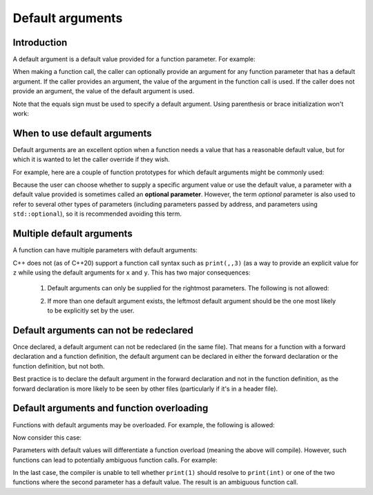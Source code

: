 ########################
Default arguments
########################

Introduction
******************

A default argument is a default value provided for a function parameter. For example:

.. code-block:: cpp
    :linenos:

    void print(int x, int y=10) // 10 is the default argument
    {
        std::cout << "x: " << x << '\n';
        std::cout << "y: " << y << '\n';
    }

When making a function call, the caller can optionally provide an argument for any function parameter that has a default argument. If the caller provides an argument, the value of the argument in the function call is used. If the caller does not provide an argument, the value of the default argument is used.

Note that the equals sign must be used to specify a default argument. Using parenthesis or brace initialization won't work:

.. code-block:: cpp
    :linenos:

    void foo(int x = 5);   // ok
    void goo(int x ( 5 )); // compile error
    void boo(int x { 5 }); // compile error

When to use default arguments
******************************

Default arguments are an excellent option when a function needs a value that has a reasonable default value, but for which it is wanted to let the caller override if they wish.

For example, here are a couple of function prototypes for which default arguments might be commonly used:

.. code-block:: cpp
    :linenos:

    int rollDie(int sides=6);
    void openLogFile(std::string filename="default.log");

Because the user can choose whether to supply a specific argument value or use the default value, a parameter with a default value provided is sometimes called an **optional parameter**. However, the term *optional* parameter is also used to refer to several other types of parameters (including parameters passed by address, and parameters using ``std::optional``), so it is recommended avoiding this term.

Multiple default arguments
***************************

A function can have multiple parameters with default arguments:

.. code-block:: cpp
    :linenos:

    void print(int x=10, int y=20, int z=30)
    {
        std::cout << "Values: " << x << " " << y << " " << z << '\n';
    }

    int main()
    {
        print(1, 2, 3); // all explicit arguments
        print(1, 2); // rightmost argument defaulted
        print(1); // two rightmost arguments defaulted
        print(); // all arguments defaulted

        return 0;
    }

C++ does not (as of C++20) support a function call syntax such as ``print(,,3)`` (as a way to provide an explicit value for ``z`` while using the default arguments for ``x`` and ``y``. This has two major consequences:

    1. Default arguments can only be supplied for the rightmost parameters. The following is not allowed:

    .. code-block:: cpp
        :linenos:

        void print(int x=10, int y); // not allowed

    2. If more than one default argument exists, the leftmost default argument should be the one most likely to be explicitly set by the user.

Default arguments can not be redeclared
*****************************************

Once declared, a default argument can not be redeclared (in the same file). That means for a function with a forward declaration and a function definition, the default argument can be declared in either the forward declaration or the function definition, but not both.

.. code-block:: cpp
    :linenos:

    void print(int x, int y=4); // forward declaration

    void print(int x, int y=4) // error: redefinition of default argument
    {
        std::cout << "x: " << x << '\n';
        std::cout << "y: " << y << '\n';
    }

Best practice is to declare the default argument in the forward declaration and not in the function definition, as the forward declaration is more likely to be seen by other files (particularly if it's in a header file).

Default arguments and function overloading
*******************************************

Functions with default arguments may be overloaded. For example, the following is allowed:

.. code-block:: cpp
    :linenos:

    void print(std::string string)
    {
    }

    void print(char ch=' ')
    {
    }

    int main()
    {
        print("Hello, world"); // resolves to print(std::string)
        print('a'); // resolves to print(char)
        print(); // resolves to print(char)

        return 0;
    }

Now consider this case:

.. code-block:: cpp
    :linenos:

    void print(int x);
    void print(int x, int y = 10);
    void print(int x, double y = 20.5);

Parameters with default values will differentiate a function overload (meaning the above will compile).
However, such functions can lead to potentially ambiguous function calls. For example:

.. code-block:: cpp
    :linenos:

    print(1, 2); // will resolve to print(int, int)
    print(1, 2.5); // will resolve to print(int, double)
    print(1); // ambiguous function call

In the last case, the compiler is unable to tell whether ``print(1)`` should resolve to ``print(int)`` or one of the two functions where the second parameter has a default value. The result is an ambiguous function call.
